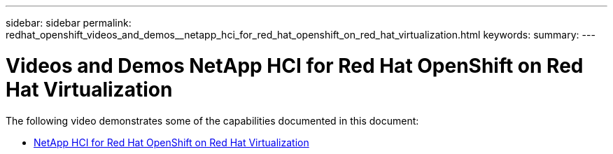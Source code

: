 ---
sidebar: sidebar
permalink: redhat_openshift_videos_and_demos__netapp_hci_for_red_hat_openshift_on_red_hat_virtualization.html
keywords:
summary:
---

= Videos and Demos  NetApp HCI for Red Hat OpenShift on Red Hat Virtualization
:hardbreaks:
:nofooter:
:icons: font
:linkattrs:
:imagesdir: ./media/

//
// This file was created with NDAC Version 0.9 (June 4, 2020)
//
// 2020-06-25 14:31:33.664333
//

[.lead]

The following video demonstrates some of the capabilities documented in this document:

*  https://netapp.sharepoint.com/sites/ProductOps/IEGPSO/IE/ContentCuration/Editing%20Drop%20Box/Forms/AllItems.aspx?id=%2Fsites%2FProductOps%2FIEGPSO%2FIE%2FContentCuration%2FEditing%20Drop%20Box%2FHeather%27s%20Files%2FNVA%2D1149%20%28Alan%20Cowles%29%2FOCPonRHVDemo%2D%2Dtitle%2Emp4&parent=%2Fsites%2FProductOps%2FIEGPSO%2FIE%2FContentCuration%2FEditing%20Drop%20Box%2FHeather%27s%20Files%2FNVA%2D1149%20%28Alan%20Cowles%29[NetApp HCI for Red Hat OpenShift on Red Hat Virtualization^]

